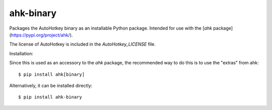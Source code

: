 ahk-binary
==========

Packages the AutoHotkey binary as an installable Python package. Intended for use with the [`ahk` package](https://pypi.org/project/ahk/).

The license of AutoHotkey is included in the `AutoHotkey_LICENSE` file.

Installation:

Since this is used as an accessory to the `ahk` package, the recommended way to do this is to use the "extras" from ahk::

    $ pip install ahk[binary]

Alternatively, it can be installed directly::

    $ pip install ahk-binary

